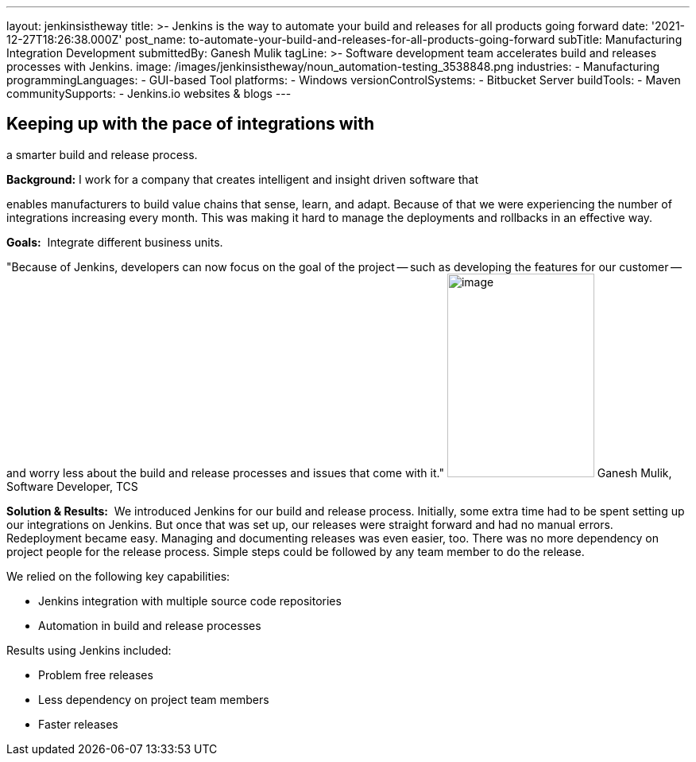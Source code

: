 ---
layout: jenkinsistheway
title: >-
  Jenkins is the way to automate your build and releases for all products going
  forward
date: '2021-12-27T18:26:38.000Z'
post_name: to-automate-your-build-and-releases-for-all-products-going-forward
subTitle: Manufacturing Integration Development
submittedBy: Ganesh Mulik
tagLine: >-
  Software development team accelerates build and releases processes with
  Jenkins.
image: /images/jenkinsistheway/noun_automation-testing_3538848.png
industries:
  - Manufacturing
programmingLanguages:
  - GUI-based Tool
platforms:
  - Windows
versionControlSystems:
  - Bitbucket Server
buildTools:
  - Maven
communitySupports:
  - Jenkins.io websites & blogs
---




== Keeping up with the pace of integrations with +
a smarter build and release process.

*Background:* I work for a company that creates intelligent and insight driven software that

enables manufacturers to build value chains that sense, learn, and adapt. Because of that we were experiencing the number of integrations increasing every month. This was making it hard to manage the deployments and rollbacks in an effective way.

*Goals:*  Integrate different business units.

"Because of Jenkins, developers can now focus on the goal of the project -- such as developing the features for our customer -- and worry less about the build and release processes and issues that come with it." image:/images/jenkinsistheway/Jenkins-logo.png[image,width=185,height=256] Ganesh Mulik, Software Developer, TCS

*Solution & Results:*  We introduced Jenkins for our build and release process. Initially, some extra time had to be spent setting up our integrations on Jenkins. But once that was set up, our releases were straight forward and had no manual errors. Redeployment became easy. Managing and documenting releases was even easier, too. There was no more dependency on project people for the release process. Simple steps could be followed by any team member to do the release.

We relied on the following key capabilities:

* Jenkins integration with multiple source code repositories
* Automation in build and release processes

Results using Jenkins included:

* Problem free releases
* Less dependency on project team members 
* Faster releases
